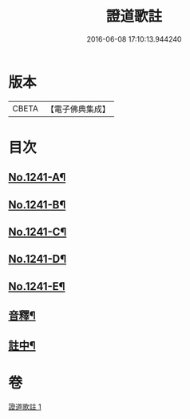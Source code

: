 #+TITLE: 證道歌註 
#+DATE: 2016-06-08 17:10:13.944240

* 版本
 |     CBETA|【電子佛典集成】|

* 目次
** [[file:KR6q0133_001.txt::001-0260a1][No.1241-A¶]]
** [[file:KR6q0133_001.txt::001-0260b3][No.1241-B¶]]
** [[file:KR6q0133_001.txt::001-0260b10][No.1241-C¶]]
** [[file:KR6q0133_001.txt::001-0280b2][No.1241-D¶]]
** [[file:KR6q0133_001.txt::001-0280c1][No.1241-E¶]]
** [[file:KR6q0133_001.txt::001-0280c7][音釋¶]]
** [[file:KR6q0133_001.txt::001-0280c17][註中¶]]

* 卷
[[file:KR6q0133_001.txt][證道歌註 1]]

